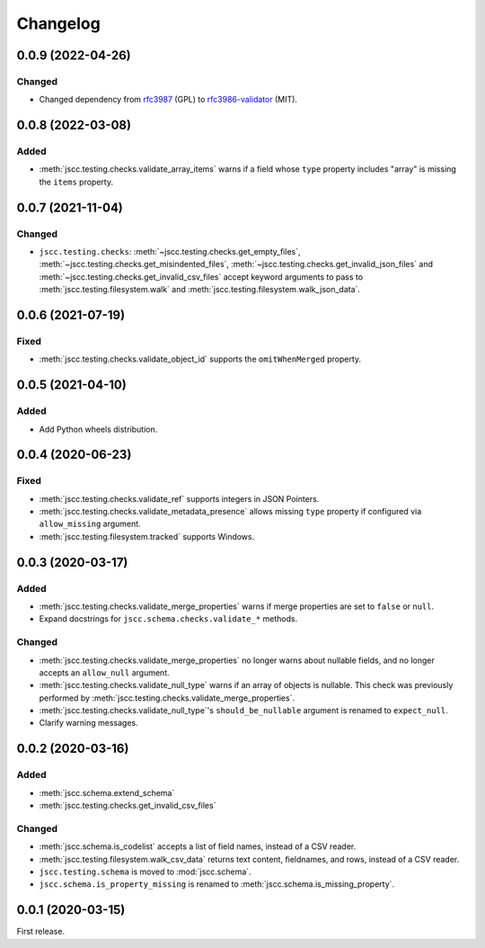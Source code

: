 Changelog
=========

0.0.9 (2022-04-26)
------------------

Changed
~~~~~~~

-  Changed dependency from `rfc3987 <https://pypi.org/project/rfc3987/>`__ (GPL) to `rfc3986-validator <https://pypi.org/project/rfc3986-validator/>`__ (MIT).

0.0.8 (2022-03-08)
------------------

Added
~~~~~

-  :meth:`jscc.testing.checks.validate_array_items` warns if a field whose ``type`` property includes "array" is missing the ``items`` property.

0.0.7 (2021-11-04)
------------------

Changed
~~~~~~~

-  ``jscc.testing.checks``: :meth:`~jscc.testing.checks.get_empty_files`, :meth:`~jscc.testing.checks.get_misindented_files`, :meth:`~jscc.testing.checks.get_invalid_json_files` and :meth:`~jscc.testing.checks.get_invalid_csv_files` accept keyword arguments to pass to :meth:`jscc.testing.filesystem.walk` and :meth:`jscc.testing.filesystem.walk_json_data`.

0.0.6 (2021-07-19)
------------------

Fixed
~~~~~

-  :meth:`jscc.testing.checks.validate_object_id` supports the ``omitWhenMerged`` property.

0.0.5 (2021-04-10)
------------------

Added
~~~~~

-  Add Python wheels distribution.

0.0.4 (2020-06-23)
------------------

Fixed
~~~~~

-  :meth:`jscc.testing.checks.validate_ref` supports integers in JSON Pointers.
-  :meth:`jscc.testing.checks.validate_metadata_presence` allows missing ``type`` property if configured via ``allow_missing`` argument.
-  :meth:`jscc.testing.filesystem.tracked` supports Windows.

0.0.3 (2020-03-17)
------------------

Added
~~~~~

-  :meth:`jscc.testing.checks.validate_merge_properties` warns if merge properties are set to ``false`` or ``null``.
-  Expand docstrings for ``jscc.schema.checks.validate_*`` methods.

Changed
~~~~~~~

-  :meth:`jscc.testing.checks.validate_merge_properties` no longer warns about nullable fields, and no longer accepts an ``allow_null`` argument.
-  :meth:`jscc.testing.checks.validate_null_type` warns if an array of objects is nullable. This check was previously performed by :meth:`jscc.testing.checks.validate_merge_properties`.
-  :meth:`jscc.testing.checks.validate_null_type`'s ``should_be_nullable`` argument is renamed to ``expect_null``.
-  Clarify warning messages.

0.0.2 (2020-03-16)
------------------

Added
~~~~~

-  :meth:`jscc.schema.extend_schema`
-  :meth:`jscc.testing.checks.get_invalid_csv_files`

Changed
~~~~~~~

-  :meth:`jscc.schema.is_codelist` accepts a list of field names, instead of a CSV reader.
-  :meth:`jscc.testing.filesystem.walk_csv_data` returns text content, fieldnames, and rows, instead of a CSV reader.
-  ``jscc.testing.schema`` is moved to :mod:`jscc.schema`.
-  ``jscc.schema.is_property_missing`` is renamed to :meth:`jscc.schema.is_missing_property`.

0.0.1 (2020-03-15)
------------------

First release.
